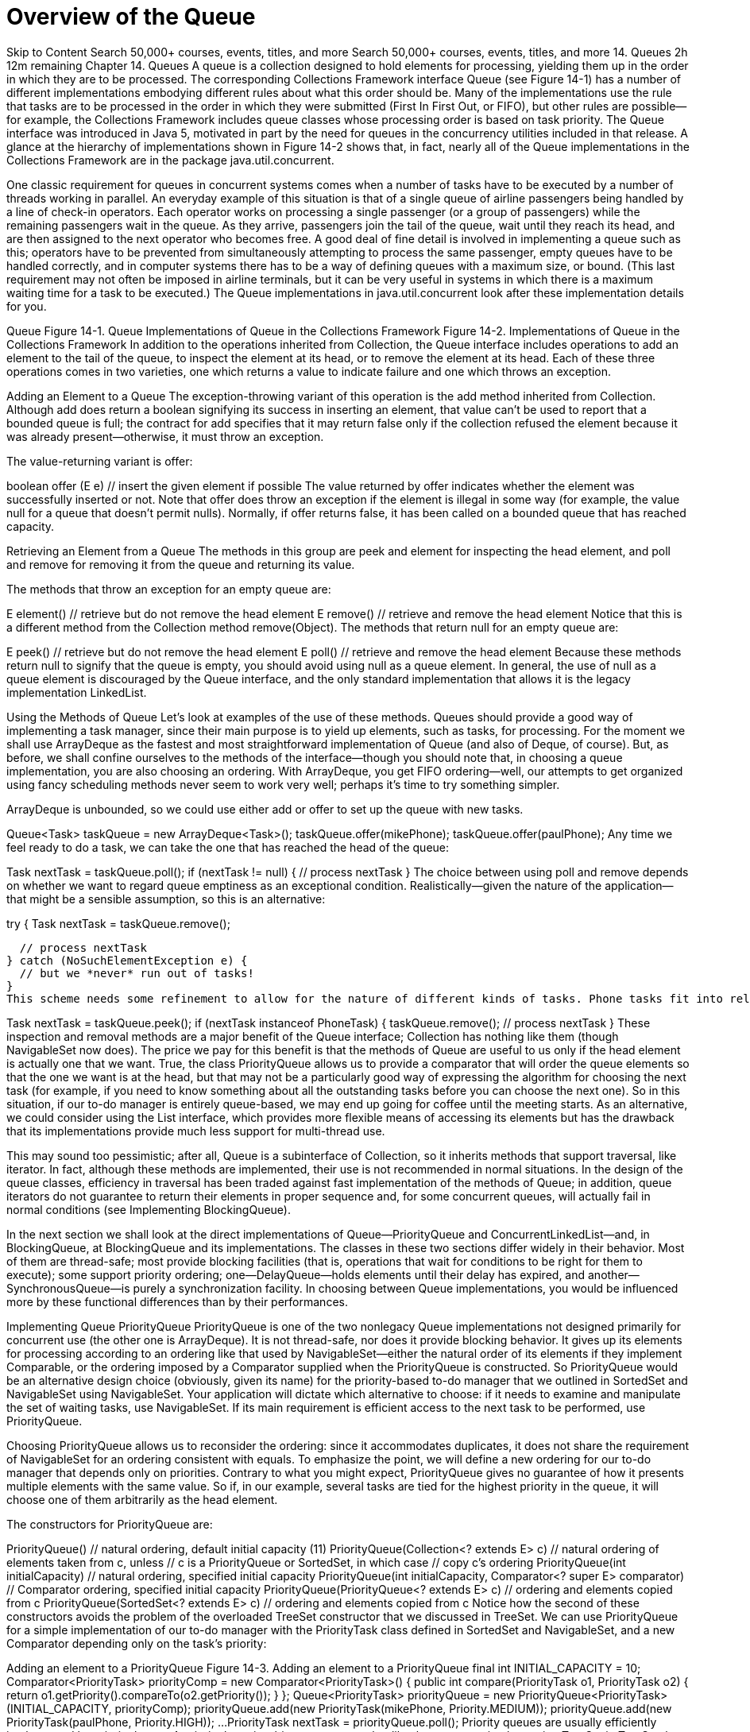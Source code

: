 = Overview of the Queue
:navtitle: Queue
:description: 

{description}

Skip to Content
Search 50,000+ courses, events, titles, and more
Search 50,000+ courses, events, titles, and more
14. Queues
2h 12m remaining
Chapter 14. Queues
A queue is a collection designed to hold elements for processing, yielding them up in the order in which they are to be processed. The corresponding Collections Framework interface Queue (see Figure 14-1) has a number of different implementations embodying different rules about what this order should be. Many of the implementations use the rule that tasks are to be processed in the order in which they were submitted (First In First Out, or FIFO), but other rules are possible—for example, the Collections Framework includes queue classes whose processing order is based on task priority. The Queue interface was introduced in Java 5, motivated in part by the need for queues in the concurrency utilities included in that release. A glance at the hierarchy of implementations shown in Figure 14-2 shows that, in fact, nearly all of the Queue implementations in the Collections Framework are in the package java.util.concurrent.

One classic requirement for queues in concurrent systems comes when a number of tasks have to be executed by a number of threads working in parallel. An everyday example of this situation is that of a single queue of airline passengers being handled by a line of check-in operators. Each operator works on processing a single passenger (or a group of passengers) while the remaining passengers wait in the queue. As they arrive, passengers join the tail of the queue, wait until they reach its head, and are then assigned to the next operator who becomes free. A good deal of fine detail is involved in implementing a queue such as this; operators have to be prevented from simultaneously attempting to process the same passenger, empty queues have to be handled correctly, and in computer systems there has to be a way of defining queues with a maximum size, or bound. (This last requirement may not often be imposed in airline terminals, but it can be very useful in systems in which there is a maximum waiting time for a task to be executed.) The Queue implementations in java.util.concurrent look after these implementation details for you.

Queue
Figure 14-1. Queue
Implementations of Queue in the Collections Framework
Figure 14-2. Implementations of Queue in the Collections Framework
In addition to the operations inherited from Collection, the Queue interface includes operations to add an element to the tail of the queue, to inspect the element at its head, or to remove the element at its head. Each of these three operations comes in two varieties, one which returns a value to indicate failure and one which throws an exception.

Adding an Element to a Queue The exception-throwing variant of this operation is the add method inherited from Collection. Although add does return a boolean signifying its success in inserting an element, that value can’t be used to report that a bounded queue is full; the contract for add specifies that it may return false only if the collection refused the element because it was already present—otherwise, it must throw an exception.

The value-returning variant is offer:

boolean offer (E  e)  // insert the given element if possible
The value returned by offer indicates whether the element was successfully inserted or not. Note that offer does throw an exception if the element is illegal in some way (for example, the value null for a queue that doesn’t permit nulls). Normally, if offer returns false, it has been called on a bounded queue that has reached capacity.

Retrieving an Element from a Queue The methods in this group are peek and element for inspecting the head element, and poll and remove for removing it from the queue and returning its value.

The methods that throw an exception for an empty queue are:

E element()    // retrieve but do not remove the head element
E remove()     // retrieve and remove the head element
Notice that this is a different method from the Collection method remove(Object). The methods that return null for an empty queue are:

E peek()        // retrieve but do not remove the head element
E poll()        // retrieve and remove the head element
Because these methods return null to signify that the queue is empty, you should avoid using null as a queue element. In general, the use of null as a queue element is discouraged by the Queue interface, and the only standard implementation that allows it is the legacy implementation LinkedList.

Using the Methods of Queue
Let’s look at examples of the use of these methods. Queues should provide a good way of implementing a task manager, since their main purpose is to yield up elements, such as tasks, for processing. For the moment we shall use ArrayDeque as the fastest and most straightforward implementation of Queue (and also of Deque, of course). But, as before, we shall confine ourselves to the methods of the interface—though you should note that, in choosing a queue implementation, you are also choosing an ordering. With ArrayDeque, you get FIFO ordering—well, our attempts to get organized using fancy scheduling methods never seem to work very well; perhaps it’s time to try something simpler.

ArrayDeque is unbounded, so we could use either add or offer to set up the queue with new tasks.

Queue<Task> taskQueue = new ArrayDeque<Task>();
taskQueue.offer(mikePhone);
taskQueue.offer(paulPhone);
Any time we feel ready to do a task, we can take the one that has reached the head of the queue:

Task nextTask = taskQueue.poll();
if (nextTask != null) {
  // process nextTask
}
The choice between using poll and remove depends on whether we want to regard queue emptiness as an exceptional condition. Realistically—given the nature of the application—that might be a sensible assumption, so this is an alternative:

try {
  Task nextTask = taskQueue.remove();

  // process nextTask
} catch (NoSuchElementException e) {
  // but we *never* run out of tasks!
}
This scheme needs some refinement to allow for the nature of different kinds of tasks. Phone tasks fit into relatively short time slots, whereas we don’t like to start coding unless there is reasonably substantial time to get into the task. So if time is limited—say, until the next meeting—we might like to check that the next task is of the right kind before we take it off the queue:


Task nextTask = taskQueue.peek();
if (nextTask instanceof PhoneTask) {
  taskQueue.remove();
  // process nextTask
}
These inspection and removal methods are a major benefit of the Queue interface; Collection has nothing like them (though NavigableSet now does). The price we pay for this benefit is that the methods of Queue are useful to us only if the head element is actually one that we want. True, the class PriorityQueue allows us to provide a comparator that will order the queue elements so that the one we want is at the head, but that may not be a particularly good way of expressing the algorithm for choosing the next task (for example, if you need to know something about all the outstanding tasks before you can choose the next one). So in this situation, if our to-do manager is entirely queue-based, we may end up going for coffee until the meeting starts. As an alternative, we could consider using the List interface, which provides more flexible means of accessing its elements but has the drawback that its implementations provide much less support for multi-thread use.

This may sound too pessimistic; after all, Queue is a subinterface of Collection, so it inherits methods that support traversal, like iterator. In fact, although these methods are implemented, their use is not recommended in normal situations. In the design of the queue classes, efficiency in traversal has been traded against fast implementation of the methods of Queue; in addition, queue iterators do not guarantee to return their elements in proper sequence and, for some concurrent queues, will actually fail in normal conditions (see Implementing BlockingQueue).

In the next section we shall look at the direct implementations of Queue—PriorityQueue and ConcurrentLinkedList—and, in BlockingQueue, at BlockingQueue and its implementations. The classes in these two sections differ widely in their behavior. Most of them are thread-safe; most provide blocking facilities (that is, operations that wait for conditions to be right for them to execute); some support priority ordering; one—DelayQueue—holds elements until their delay has expired, and another—SynchronousQueue—is purely a synchronization facility. In choosing between Queue implementations, you would be influenced more by these functional differences than by their performances.

Implementing Queue
PriorityQueue
PriorityQueue is one of the two nonlegacy Queue implementations not designed primarily for concurrent use (the other one is ArrayDeque). It is not thread-safe, nor does it provide blocking behavior. It gives up its elements for processing according to an ordering like that used by NavigableSet—either the natural order of its elements if they implement Comparable, or the ordering imposed by a Comparator supplied when the PriorityQueue is constructed. So PriorityQueue would be an alternative design choice (obviously, given its name) for the priority-based to-do manager that we outlined in SortedSet and NavigableSet using NavigableSet. Your application will dictate which alternative to choose: if it needs to examine and manipulate the set of waiting tasks, use NavigableSet. If its main requirement is efficient access to the next task to be performed, use PriorityQueue.

Choosing PriorityQueue allows us to reconsider the ordering: since it accommodates duplicates, it does not share the requirement of NavigableSet for an ordering consistent with equals. To emphasize the point, we will define a new ordering for our to-do manager that depends only on priorities. Contrary to what you might expect, PriorityQueue gives no guarantee of how it presents multiple elements with the same value. So if, in our example, several tasks are tied for the highest priority in the queue, it will choose one of them arbitrarily as the head element.

The constructors for PriorityQueue are:

PriorityQueue()       // natural ordering, default initial capacity (11)
PriorityQueue(Collection<? extends E> c)
                      // natural ordering of elements taken from c, unless
                      // c is a PriorityQueue or SortedSet, in which case
                      // copy c's ordering
PriorityQueue(int initialCapacity)
                      // natural ordering, specified initial capacity
PriorityQueue(int initialCapacity, Comparator<? super E> comparator)
                      // Comparator ordering, specified initial capacity
PriorityQueue(PriorityQueue<? extends E> c)
                      // ordering and elements copied from c
PriorityQueue(SortedSet<? extends E> c)
                      // ordering and elements copied from c
Notice how the second of these constructors avoids the problem of the overloaded TreeSet constructor that we discussed in TreeSet. We can use PriorityQueue for a simple implementation of our to-do manager with the PriorityTask class defined in SortedSet and NavigableSet, and a new Comparator depending only on the task’s priority:

Adding an element to a PriorityQueue
Figure 14-3. Adding an element to a PriorityQueue
final int INITIAL_CAPACITY = 10;
Comparator<PriorityTask> priorityComp = new Comparator<PriorityTask>() {
  public int compare(PriorityTask o1, PriorityTask o2) {
    return o1.getPriority().compareTo(o2.getPriority());
  }
};
Queue<PriorityTask> priorityQueue =
  new PriorityQueue<PriorityTask>(INITIAL_CAPACITY, priorityComp);
priorityQueue.add(new PriorityTask(mikePhone, Priority.MEDIUM));
priorityQueue.add(new PriorityTask(paulPhone, Priority.HIGH));
...
PriorityTask nextTask = priorityQueue.poll();
Priority queues are usually efficiently implemented by priority heaps. A priority heap is a binary tree somewhat like those we saw implementing TreeSet in TreeSet, but with two differences: first, the only ordering constraint is that each node in the tree should be larger than either of its children, and second, that the tree should be complete at every level except possibly the lowest; if the lowest level is incomplete, the nodes it contains must be grouped together at the left. Figure 14-3(a) shows a small priority heap, with each node shown only by the field containing its priority. To add a new element to a priority heap, it is first attached at the leftmost vacant position, as shown by the circled node in Figure 14-3(b). Then it is repeatedly exchanged with its parent until it reaches a parent that has higher priority. In the figure, this required only a single exchange of the new element with its parent, giving Figure 14-3(c). (Nodes shown circled in Figures Figure 14-3 and Figure 14-4 have just changed position.)

Getting the highest-priority element from a priority heap is trivial: it is the root of the tree. But, when that has been removed, the two separate trees that result must be reorganized into a priority heap again. This is done by first placing the rightmost element from the bottom row into the root position. Then—in the reverse of the procedure for adding an element—it is repeatedly exchanged with the larger of its children until it has a higher priority than either. Figure 14-4 shows the process—again requiring only a single exchange—starting from the heap in Figure 14-3(c) after the head has been removed.

Apart from constant overheads, both addition and removal of elements require a number of operations proportional to the height of the tree. So PriorityQueue provides O(log n) time for offer, poll, remove(), and add. The methods remove(Object) and contains may require the entire tree to be traversed, so they require O(n) time. The methods peek and element, which just retrieve the root of the tree without removing it, take constant time, as does size, which uses an object field that is continually updated.

Removing the head of a PriorityQueue
Figure 14-4. Removing the head of a PriorityQueue
PriorityQueue is not suitable for concurrent use. Its iterators are fail-fast, and it doesn’t offer support for client-side locking. A thread-safe version, PriorityBlockingQueue (see Implementing BlockingQueue), is provided instead.

ConcurrentLinkedQueue
The other nonblocking Queue implementation is ConcurrentLinkedQueue, an unbounded, thread-safe, FIFO-ordered queue. It uses a linked structure, similar to those we saw in ConcurrentSkipListSet as the basis for skip lists, and in HashSet for hash table overflow chaining. We noticed there that one of the main attractions of linked structures is that the insertion and removal operations implemented by pointer rearrangements perform in constant time. This makes them especially useful as queue implementations, where these operations are always required on cells at the ends of the structure—that is, cells that do not need to be located using the slow sequential search of linked structures.

ConcurrentLinkedQueue uses a CAS-based wait-free algorithm—that is, one that guarantees that any thread can always complete its current operation, regardless of the state of other threads accessing the queue. It executes queue insertion and removal operations in constant time, but requires linear time to execute size. This is because the algorithm, which relies on co-operation between threads for insertion and removal, does not keep track of the queue size and has to iterate over the queue to calculate it when it is required.

ConcurrentLinkedQueue has the two standard constructors discussed in Collection Constructors. Its iterators are weakly consistent.

BlockingQueue
Java 5 added a number of classes to the Collections Framework for use in concurrent applications. Most of these are implementations of the Queue subinterface BlockingQueue (see Figure 14-5), designed primarily to be used in producer-consumer queues.

BlockingQueue
Figure 14-5. BlockingQueue
One common example of the use of producer-consumer queues is in systems that perform print spooling; client processes add print jobs to the spool queue, to be processed by one or more print service processes, each of which repeatedly “consumes” the task at the head of the queue.

The key facilities that BlockingQueue provides to such systems are, as its name implies, enqueuing and dequeueing methods that do not return until they have executed successfully. So, for example, a print server does not need to constantly poll the queue to discover whether any print jobs are waiting; it need only call the poll method, supplying a timeout, and the system will suspend it until either a queue element becomes available or the timeout expires. BlockingQueue defines seven new methods, in three groups:

Adding an Element

boolean offer(E e, long timeout, TimeUnit unit)
                // insert e, waiting up to the timeout
void put(E e)   // add e, waiting as long as necessary
The nonblocking overload of offer defined in Queue will return false if it cannot immediately insert the element. This new overload waits for a time specified using java.util.concurrent.TimeUnit, an Enum which allows timeouts to be defined in units such as milliseconds or seconds.

Taking these methods together with those inherited from Queue, there are four ways in which the methods for adding elements to a BlockingQueue can behave: offer returns false if it does not succeed immediately, blocking offer returns false if it does not succeed within its timeout, add throws an exception if it does not succeed immediately, and put blocks until it succeeds.

Removing an Element

E poll(long timeout, TimeUnit unit)
                // retrieve and remove the head, waiting up to the timeout
E take()        // retrieve and remove the head of this queue, waiting
                // as long as necessary
Again taking these methods together with those inherited from Queue, there are four ways in which the methods for removing elements from a BlockingQueue can behave: poll returns null if it does not succeed immediately, blocking poll returns null if it does not succeed within its timeout, remove throws an exception if it does not succeed immediately, and take blocks until it succeeds.

Retrieving or Querying the Contents of the Queue

int drainTo(Collection<? super E> c)
                // clear the queue into c
int drainTo(Collection<? super E> c, int maxElements)
                // clear at most the specified number of elements into c
int remainingCapacity()
                // return the number of elements that would be accepted
                // without blocking, or Integer.MAX_VALUE if unbounded
The drainTo methods perform atomically and efficiently, so the second overload is useful in situations in which you know that you have processing capability available immediately for a certain number of elements, and the first is useful—for example—when all producer threads have stopped working. Their return value is the number of elements transferred. RemainingCapacity reports the spare capacity of the queue, although as with any such value in multi-threaded contexts, the result of a call should not be used as part of a test-then-act sequence; between the test (the call of remainingCapacity) and the action (adding an element to the queue) of one thread, another thread might have intervened to add or remove elements.

BlockingQueue guarantees that the queue operations of its implementations will be threadsafe and atomic. But this guarantee doesn’t extend to the bulk operations inherited from Collection—addAll, containsAll, retainAll and removeAll—unless the individual implementation provides it. So it is possible, for example, for addAll to fail, throwing an exception, after adding only some of the elements in a collection.

Using the Methods of BlockingQueue
A to-do manager that works for just one person at a time is very limited; we really need a cooperative solution—one that will allow us to share both the production and the processing of tasks. Example 14-1 shows StoppableTaskQueue, a simple version of a concurrent task manager based on PriorityBlockingQueue, that will allow its users—us—to independently add tasks to the task queue as we discover the need for them, and to take them off for processing as we find the time. The class StoppableTaskQueue has three methods: addTask, getTask, and shutDown. A StoppableTaskQueue is either working or stopped. The method addTask returns a boolean value indicating whether it successfully added a task; this value will be true unless the StoppableTaskQueue is stopped. The method getTask returns the head task from the queue. If no task is available, it does not block but returns null. The method shutDown stops the StoppableTaskQueue, waits until all pending addTask operations are completed, then drains the StoppableTaskQueue and returns its contents.

Example 14-1. A concurrent queue-based task manager
public class StoppableTaskQueue {
  private final int MAXIMUM_PENDING_OFFERS = Integer.MAX_VALUE;
  private final BlockingQueue<PriorityTask> taskQueue =
          new PriorityBlockingQueue<PriorityTask>();
  private boolean isStopped = false;
  private Semaphore semaphore = new Semaphore(MAXIMUM_PENDING_OFFERS);

  // return true if the task was successfully placed on the queue, false
  // if the queue has been shut down.
  public boolean addTask(PriorityTask task) {
    synchronized (this) {
      if (isStopped) return false;
      if (! semaphore.tryAcquire()) throw new Error("too many threads");
    }
    try {
      return taskQueue.offer(task);
    } finally {
      semaphore.release();
    }
  }

  // return the head task from the queue, or null if no task is available
  public PriorityTask getTask() {
    return taskQueue.poll();
  }

  // stop the queue, wait for producers to finish, then return the contents
  public Collection<PriorityTask> shutDown() {
    synchronized(this) { isStopped = true; }
    semaphore.acquireUninterruptibly(MAXIMUM_PENDING_OFFERS);
    Set<PriorityTask> returnCollection = new HashSet<PriorityTask>();
    taskQueue.drainTo(returnCollection);
    return returnCollection;
  }
}
In this example, as in most uses of the java.util.concurrent collections, the collection itself takes care of the problems arising from the interaction of different threads in adding or removing items from the queue. Most of the code of Example 14-1 is instead solving the problem of providing an orderly shutdown mechanism. The reason for this emphasis is that when we go on to use the class StoppableTaskQueue as a component in a larger system, we will need to be able to stop daily task queues without losing task information. Achieving graceful shutdown can often be a problem in concurrent systems: for more detail, see Chapter 7 of Java Concurrency in Practice by Brian Goetz et. al. (Addison-Wesley).

The larger system will model each day’s scheduled tasks over the next year, allowing consumers to process tasks from each day’s queue. An implicit assumption of the example of this section is that if there are no remaining tasks scheduled for this day, a consumer will not wait for one to become available, but will immediately go on to look for a task in the next day’s queue. (In the real world, we would go home at this point, or more likely go out to celebrate.) This assumption simplifies the example, as we don’t need to invoke any of the blocking methods of PriorityBlockingQueue, though we will use one method, drainTo, from the BlockingQueue interface.

There are a number of ways of shutting down a producer-consumer queue such as this; in the one we’ve chosen for this example, the manager exposes a shutdown method that can be called by a “supervisor” thread in order to stop producers writing to the queue, to drain it, and to return the result. The shutdown method sets a boolean stopped, which task-producing threads will read before trying to put a task on to the queue. Task-consuming threads simply poll the queue, returning null if no tasks are available. The problem with this simple idea is that a producer thread might read the stopped flag, find it false, but then be suspended for some time before it places its value on the queue. We have to prevent this by ensuring that the shutdown method, having stopped the queue, will wait until all the pending values have been inserted before draining it.

Example 14-1 achieves this using a semaphore—a thread-safe object that maintains a fixed number of permits. Semaphores are usually used to regulate access to a finite set of resources—a pool of database connections, for example. The permits the semaphore has available at any time represent the resources not currently in use. A thread requiring a resource acquires a permit from the semaphore, and releases it when it releases the resource. If all the resources are in use, the semaphore will have no permits available; at that point, a thread attempting to acquire a permit will block until some other thread returns one.

The semaphore in this example is used differently.We don’twant to restrict producer threads from writing to the queue—it’s an unbounded concurrent queue, after all, quite capable of handling concurrent access without help from us. We just want to keep a count of the writes currently in progress. So we create the semaphore with the largest possible number of permits, which in practice will never all be required. The producer method addTask checks to see if the queue has been stopped—in which case its contract says it should return false—and, if not, it acquires a permit using the semaphore method tryAcquire, which does not block (unlike the more commonly used blocking method acquire, tryAcquire returns false immediately if no permits are available). This test-then-act sequence is made atomic to ensure that at any point visible to another thread the program maintains its invariant: the number of unwritten values is no greater than the number of permits available.

The shutdown method sets the stopped flag in a synchronized block (the usual way of ensuring that variable writes made by one thread are visible to reads by another is for both writes and reads to take place within blocks synchronized on the same lock). Now the addTask method cannot acquire any more permits, and shutdown just has to wait until all the permits previously acquired have been returned. To do that, it calls acquire, specifying that it needs all the permits; that call will block until they are all released by the producer threads. At that point, the invariant guarantees that there are no tasks still to be written to the queue, and shutdown can be completed.

Implementing BlockingQueue
The Collections Framework provides five implementations of BlockingQueue.

LinkedBlockingQueue
This class is a thread-safe, FIFO-ordered queue, based on a linked node structure. It is the implementation of choice whenever you need an unbounded blocking queue. Even for bounded use, it may still be better than ArrayBlockingQueue (linked queues typically have higher throughput than array-based queues but less predictable performance in most concurrent applications).

The two standard collection constructors create a thread-safe blocking queue with a capacity of Integer.MAX_VALUE. You can specify a lower capacity using a third constructor:

LinkedBlockingQueue(int capacity)
The ordering imposed by LinkedBlockingQueue is FIFO. Queue insertion and removal are executed in constant time; operations such as contains which require traversal of the array require linear time. The iterators are weakly consistent.

ArrayBlockingQueue
This implementation is based on a circular array—a linear structure in which the first and last elements are logically adjacent. Figure 14-6(a) shows the idea. The position labeled “head” indicates the head of the queue; each time the head element is removed from the queue, the head index is advanced. Similarly, each new element is added at the tail position, resulting in that index being advanced. When either index needs to be advanced past the last element of the array, it gets the value 0. If the two indices have the same value, the queue is either full or empty, so an implementation must separately keep track of the count of elements in the queue.

A circular array in which the head and tail can be continuously advanced in this way this is better as a queue implementation than a noncircular one (e.g., the standard implementation of ArrayList, which we cover in Implementing List) in which removing the head element requires changing the position of all the remaining elements so that the new head is at position 0. Notice, though, that only the elements at the ends of the queue can be inserted and removed in constant time. If an element is to be removed from near the middle, which can be done for queues via the method Iterator.remove, then all the elements from one end must be moved along to maintain a compact representation. Figure 14-6(b) shows the element at index 6 being removed from the queue. As a result, insertion and removal of elements in the middle of the queue has time complexity O(n).

Constructors for array-backed collection classes generally have a single configuration parameter, the initial length of the array. For fixed-size classes like ArrayBlockingQueue, this parameter is necessary in order to define the capacity of the collection. (For variable-size classes like ArrayList, a default initial capacity can be used, so constructors are provided that don’t require the capacity.) For ArrayBlockingQueue, the three constructors are:

A circular array
Figure 14-6. A circular array
ArrayBlockingQueue(int capacity)
ArrayBlockingQueue(int capacity, boolean fair)
ArrayBlockingQueue(int capacity, boolean fair, Collection<? extends E> c)
The Collection parameter to the last of these allows an ArrayBlockingQueue to be initialized with the contents of the specified collection, added in the traversal order of the collection’s iterator. For this constructor, the specified capacity must be at least as great as that of the supplied collection, or be at least 1 if the supplied collection is empty. Besides configuring the backing array, the last two constructors also require a boolean argument to control how the queue will handle multiple blocked requests. These will occur when multiple threads attempt to remove items from an empty queue or enqueue items on to a full one. When the queue becomes able to service one of these requests, which one should it choose? The alternatives are to require a guarantee that the queue will choose the one that has been waiting longest—that is, to implement a fair scheduling policy—or to allow the implementation to choose one. Fair scheduling sounds like the better alternative, since it avoids the possibility that an unlucky thread might be delayed indefinitely but, in practice, the benefits it provides are rarely important enough to justify incurring the large overhead that it imposes on a queue’s operation. If fair scheduling is not specified, ArrayBlockingQueue will normally approximate fair operation, but with no guarantees.

The ordering imposed by ArrayBlockingQueue is FIFO. Queue insertion and removal are executed in constant time; operations such as contains which require traversal of the array require linear time. The iterators are weakly consistent.

PriorityBlockingQueue
This implementation is a thread-safe, blocking version of PriorityQueue (see Implementing Queue), with similar ordering and performance characteristics. Its iterators are fail-fast, so in normal use they will throw ConcurrentModificationException; only if the queue is quiescent will they succeed. To iterate safely over a PriorityBlockingQueue, transfer the elements to an array and iterate over that instead.

DelayQueue
This is a specialized priority queue, in which the ordering is based on the delay time for each element—the time remaining before the element will be ready to be taken from the queue. If all elements have a positive delay time—that is, none of their associated delay times has expired—an attempt to poll the queue will return null (although peek will still allow you to see the first unexpired element). If one or more elements has an expired delay time, the one with the longest-expired delay time will be at the head of the queue. The elements of a DelayQueue belong to a class that implements java.util.concurrent.Delayed:

interface Delayed extends Comparable<Delayed> {
    long getDelay(TimeUnit unit);
}
The getDelay method of a Delayed object returns the remaining delay associated with that object. The compareTo method (see Comparable) of Comparable must be defined to give results that are consistent with the delays of the objects being compared. This means that it will rarely be compatible with equals, so Delayed objects are not suitable for use with implementations of SortedSet and SortedMap.

For example, in our to-do manager we are likely to need reminder tasks, to ensure that we follow up e-mail and phone messages that have gone unanswered. We could define a new class DelayedTask as in Example 14-2, and use it to implement a reminder queue.

BlockingQueue<DelayedTask> reminderQueue = new DelayQueue<DelayedTask>();
reminderQueue.offer(new DelayedTask (databaseCode, 1));
reminderQueue.offer(new DelayedTask (interfaceCode, 2));
...
// now get the first reminder task that is ready to be processed
DelayedTask t1 = reminderQueue.poll();
if (t1 == null) {
  // no reminders ready yet
} else {
  // process t1
}
Most queue operations respect delay values and will treat a queue with no unexpired elements as if it were empty. The exceptions are peek and remove, which, perhaps surprisingly, will allow you to examine the head element of a DelayQueue whether or not it is expired. Like them and unlike the other methods of Queue, collection operations on a DelayQueue do not respect delay values. For example, here are two ways of copying the elements of reminderQueue into a set:

Set<DelayedTask> delayedTaskSet1 = new HashSet<DelayedTask>();
delayedTaskSet1.addAll(reminderQueue);
Set<DelayedTask> delayedTaskSet2 = new HashSet<DelayedTask>();
reminderQueue.drainTo(delayedTaskSet2);
The set delayedTaskSet1 will contain all the reminders in the queue, whereas the set delayedTaskSet2 will contain only those ready to be used.

DelayQueue shares the performance characteristics of the PriorityQueue on which it is based and, like it, has fail-fast iterators. The comments on PriorityBlockingQueue iterators apply to these too.

SynchronousQueue
At first sight, you might think there is little point to a queue with no internal capacity, which is a short description of SynchronousQueue. But, in fact, it can be very useful; a thread that wants to add an element to a SynchronousQueue must wait until another thread is ready to simultaneously take it off, and the same is true—in reverse—for a thread that wants to take an element off the queue. So SynchronousQueue has the function that its name suggests, that of a rendezvous—a mechanism for synchronizing two threads. (Don’t confuse the concept of synchronizing threads in this way—allowing them to cooperate by exchanging data—with Java’s keyword synchronized, which prevents simultaneous execution of code by different threads.) There are two constructors for SynchronousQueue:

SynchronousQueue()
SynchronousQueue(boolean fair)
Example 14-2. The class DelayedTask
public class DelayedTask implements Delayed {
  public final static long MILLISECONDS_IN_DAY = 60 * 60 * 24 * 1000;
  private long endTime;     // in milliseconds after January 1, 1970
  private Task task;
  DelayedTask(Task t, int daysDelay) {
    endTime = System.currentTimeMillis() + daysDelay * MILLISECONDS_IN_DAY;
    task = t;
  }
  public long getDelay(TimeUnit unit) {
    long remainingTime = endTime - System.currentTimeMillis();
    return unit.convert(remainingTime, TimeUnit.MILLISECONDS);
  }
  public int compareTo(Delayed t) {
    long thisDelay = getDelay(TimeUnit.MILLISECONDS);
    long otherDelay = t.getDelay(TimeUnit.MILLISECONDS);
    return (thisDelay < otherDelay) ? -1 : (thisDelay > otherDelay) ? 1 : 0;
  }
  Task getTask() { return task; }
}
A common application for SynchronousQueue is in work-sharing systems where the design ensures that there are enough consumer threads to ensure that producer threads can hand tasks over without having to wait. In this situation, it allows safe transfer of task data between threads without incurring the BlockingQueue overhead of enqueuing, then dequeuing, each task being transferred.

As far as the Collection methods are concerned, a SynchronousQueue behaves like an empty Collection; Queue and BlockingQueue methods behave as you would expect for a queue with zero capacity, which is therefore always empty. The iterator method returns an empty iterator, in which hasNext always returns false.

Deque
A deque (pronounced “deck”) is a double-ended queue. Unlike a queue, in which elements can be inserted only at the tail and inspected or removed only at the head, a deque can accept elements for insertion and present them for inspection or removal at either end. Also unlike Queue, Deque’s contract specifies the ordering it will use in presenting its elements: it is a linear structure in which elements added at the tail are yielded up in the same order at the head. Used as a queue, then, a Deque is always a FIFO structure; the contract does not allow for, say, priority deques. If elements are removed from the same end (either head or tail) at which they were added, a Deque acts as a stack or LIFO (Last In First Out) structure.

Deque and its subinterface BlockingDeque were introduced in Java 6. The fast Deque implementation ArrayDeque uses a circular array (see Implementing BlockingQueue), and is now the implementation of choice for stacks and queues. Concurrent deques have a special role to play in parallelization, discussed in BlockingDeque.

The Deque interface (see Figure 14-7) extends Queue with methods symmetric with respect to head and tail. For clarity of naming, the Queue methods that implicitly refer to one end of the queue acquire a synonym that makes their behavior explicit for Deque. For example, the methods peek and offer, inherited from Queue, are equivalent to peekFirst and offerLast. (First and last refer to the head and tail of the deque; the JavaDoc for Deque also uses “front” and “end”.)

Collection-like Methods

void addFirst(E e)      // insert e at the head if there is enough space
void addLast(E e)       // insert e at the tail if there is enough space
void push(E e)          // insert e at the head if there is enough space
boolean removeFirstOccurrence(Object o);
                        // remove the first occurrence of o
boolean removeLastOccurrence(Object o);
                        // remove the last occurrence of o
Iterator<E> descendingIterator()
                        // get an iterator, returning deque elements in
                        // reverse order
Deque
Figure 14-7. Deque
The contracts for the methods addFirst and addLast are similar to the contract for the add method of Collection, but specify in addition where the element to be added should be placed, and that the exception to be thrown if it cannot be added is IllegalState- Exception. As with bounded queues, users of bounded deques should avoid these methods in favor of offerFirst and offerLast, which can report “normal” failure by means of a returned boolean value.

The method name push is a synonym of addFirst, provided for the use of Deque as a stack. The methods removeFirstOccurrence and removeLastOccurrence are analogues of Collection.remove, but specify in addition exactly which occurrence of the element should be removed. The return value signifies whether an element was removed as a result of the call.

Queue-like Methods

boolean offerFirst(E e) // insert e at the head if the deque has space
boolean offerLast(E e)  // insert e at the tail if the deque has space
The method offerLast is a renaming of the equivalent method offer on the Queue interface.

The methods that return null for an empty deque are:

E peekFirst()          // retrieve but do not remove the first element
E peekLast()           // retrieve but do not remove the last element
E pollFirst()          // retrieve and remove the first element
E pollLast()           // retrieve and remove the last element
The methods peekFirst and pollFirst are renamings of the equivalent methods peek and poll on the Queue interface.

The methods that throw an exception for an empty deque are:

E getFirst()          // retrieve but do not remove the first element
E getLast()           // retrieve but do not remove the last element
E removeFirst()       // retrieve and remove the first element
E removeLast()        // retrieve and remove the last element
E pop()               // retrieve and remove the first element
The methods getFirst and removeFirst are renamings of the equivalent methods element and remove on the Queue interface. The method name pop is a synonym forremoveFirst, again provided for stack use.

Implementing Deque
ArrayDeque
Along with the interface Deque, Java 6 also introduced a very efficient implementation, ArrayDeque, based on a circular array like that of ArrayBlockingQueue (see Implementing BlockingQueue). It fills a gap among Queue classes; previously, if you wanted a FIFO queue to use in a single-threaded environment, you would have had to use the class LinkedList (which we cover next, but which should be avoided as a general-purpose Queue implementation), or else pay an unnecessary overhead for thread safety with one of the concurrent classes ArrayBlockingQueue or LinkedBlockingQueue. ArrayDeque is now the general-purpose implementation of choice, for both deques and FIFO queues. It has the performance characteristics of a circular array: adding or removing elements at the head or tail takes constant time. The iterators are fail-fast.

LinkedList
Among Deque implementations LinkedList is an oddity; for example, it is alone in permitting null elements, which are discouraged by the Queue interface because of the common use of null as a special value. It has been in the Collections Framework from the start, originally as one of the standard implementations of List (see Implementing List), and was retrofitted with the methods of Queue for Java 5, and those of Deque for Java 6. It is based on a linked list structure similar to those we saw in ConcurrentSkipListSet as the basis for skip lists, but with an extra field in each cell, pointing to the previous entry (see Figure 14-8). These pointers allow the list to be traversed backwards—for example, for reverse iteration, or to remove an element from the end of the list.

A doubly linked list
Figure 14-8. A doubly linked list
As an implementation of Deque, LinkedList is unlikely to be very popular. Its main advantage, that of constant-time insertion and removal, is rivalled in Java 6—for queues and deques—by the otherwise superior ArrayDeque. Previously you would have used it in situations where thread safety isn’t an issue and you don’t require blocking behavior. Now, the only likely reason for using LinkedList as a queue or deque implementation would be that you also needed random access to the elements. With LinkedList, even that comes at a high price; because random access has to be implemented by linear search, it has time complexity of O(n).

The constructors for LinkedList are just the standard ones of Collection Constructors. Its iterators are fail-fast.

BlockingDeque
Figure 14-9 shows the methods that BlockingDeque adds to BlockingQueue (see Figure 14-5). Each of the two blocking insertion methods and two removal methods of BlockingQueue is given a synonym to make explicit which end of the deque it modifies, together with a matching method to provide the same action at the other end. So offer, for example, acquires a synonym offerLast and a matching method offerFirst. As a result, the same four basic behaviors that were defined for BlockingQueue—returning a special value on failure, returning a special value on failure after a timeout, throwing an exception on failure, and blocking until success—can be applied for element insertion or removal at either end of the deque.

Good load balancing algorithms will be increasingly important as multicore and multiprocessor architectures become standard. Concurrent deques are the basis of one of the best load balancing methods, work stealing. To understand work stealing, imagine a load-balancing algorithm that distributes tasks in some way—round-robin, say—to a series of queues, each of which has a dedicated consumer thread that repeatedly takes a task from the head of its queue, processes it, and returns for another. Although this scheme does provide speedup through parallelism, it has a major drawback: we can imagine two adjacent queues, one with a backlog of long tasks and a consumer thread struggling to keep up with them, and next to it an empty queue with an idle consumer waiting for work. It would clearly improve throughput if we allowed the idle thread to take a task from the head of another queue.Work stealing improves still further on this idea; observing that for the idle thread to steal work from the head of another queue risks contention for the head element, it changes the queues for deques and instructs idle threads to take a task from the tail of another thread’s deque. This turns out to be a highly efficient mechanism, and is becoming widely used.

BlockingDeque
Figure 14-9. BlockingDeque
Implementing BlockingDeque
The interface BlockingDeque has a single implementation, LinkedBlockingDeque. LinkedBlockingDeque is based on a doubly linked list structure like that of LinkedList. It can optionally be bounded so, besides the two standard constructors, it provides a third which can be used to specify its capacity:

LinkedBlockingDeque(int capacity)
It has similar performance characteristics to LinkedBlockingQueue—queue insertion and removal take constant time and operations such as contains, which require traversal of the queue, require linear time. The iterators are weakly consistent.

Comparing Queue Implementations
Table 14-1 shows the sequential performance, disregarding locking and CAS overheads, for some sample operations of the Deque and Queue implementations we have discussed. These results should be interesting to you in terms of understanding the behavior of your chosen implementation but, as we mentioned at the start of the chapter, they are unlikely to be the deciding factor. Your choice is more likely to be dictated by the functional and concurrency requirements of your application.

In choosing a Queue, the first question to ask is whether the implementation you choose needs to support concurrent access; if not, your choice is straightforward. For FIFO ordering, choose ArrayDeque; for priority ordering, PriorityQueue.

If your application does demand thread safety, you next need to consider ordering. If you need priority or delay ordering, the choice obviously must be PriorityBlockingQueue or DelayQueue, respectively. If, on the other hand, FIFO ordering is acceptable, the third

Table 14-1. Comparative performance of different Queue and Deque implementations
 	
offer

peek

poll

size

PriorityQueue

O(log n)

O(1)

O(log n)

O(1)

ConcurrentLinkedQueue

O(1)

O(1)

O(1)

O(n)

ArrayBlockingQueue

O(1)

O(1)

O(1)

O(1)

LinkedBlockingQueue

O(1)

O(1)

O(1)

O(1)

PriorityBlockingQueue

O(log n)

O(1)

O(log n)

O(1)

DelayQueue

O(log n)

O(1)

O(log n)

O(1)

LinkedList

O(1)

O(1)

O(1)

O(1)

ArrayDeque

O(1)

O(1)

O(1)

O(1)

LinkedBlockingDeque

O(1)

O(1)

O(1)

O(1)

question is whether you need blocking methods, as you usually will for producer-consumer problems (either because the consumers must handle an empty queue by waiting, or because you want to constrain demand on them by bounding the queue, and then producers must sometimes wait). If you don’t need blocking methods or a bound on the queue size, choose the efficient and wait-free ConcurrentLinkedQueue.

If you do need a blocking queue, because your application requires support for producer-consumer cooperation, pause to think whether you really need to buffer data, or whether all you need is to safely hand off data between the threads. If you can do without buffering (usually because you are confident that there will be enough consumers to prevent data from piling up), then SynchronousQueue is an efficient alternative to the remaining FIFO blocking implementations, LinkedBlockingQueue and ArrayBlockingQueue.

Otherwise, we are finally left with the choice between these two. If you cannot fix a realistic upper bound for the queue size, then you must choose LinkedBlockingQueue, as ArrayBlockingQueue is always bounded. For bounded use, you will choose between the two on the basis of performance. Their performance characteristics in Figure 14-1 are the same, but these are only the formulae for sequential access; how they perform in concurrent use is a different question. As we mentioned above, LinkedBlockingQueue performs better on the whole than ArrayBlockingQueue if more than three or four threads are being serviced. This fits with the fact that the head and tail of a LinkedBlockingQueue are locked independently, allowing simultaneous updates of both ends. On the other hand, an ArrayBlockingQueue does not have to allocate new objects with each insertion. If queue performance is critical to the success of your application, you should measure both implementations with the benchmark that means the most to you: your application itself.

table of contents
search
Settings
queue